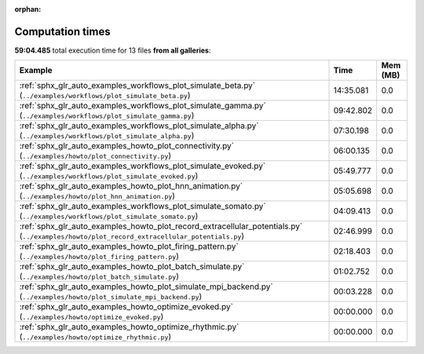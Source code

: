 
:orphan:

.. _sphx_glr_sg_execution_times:


Computation times
=================
**59:04.485** total execution time for 13 files **from all galleries**:

.. container::

  .. raw:: html

    <style scoped>
    <link href="https://cdnjs.cloudflare.com/ajax/libs/twitter-bootstrap/5.3.0/css/bootstrap.min.css" rel="stylesheet" />
    <link href="https://cdn.datatables.net/1.13.6/css/dataTables.bootstrap5.min.css" rel="stylesheet" />
    </style>
    <script src="https://code.jquery.com/jquery-3.7.0.js"></script>
    <script src="https://cdn.datatables.net/1.13.6/js/jquery.dataTables.min.js"></script>
    <script src="https://cdn.datatables.net/1.13.6/js/dataTables.bootstrap5.min.js"></script>
    <script type="text/javascript" class="init">
    $(document).ready( function () {
        $('table.sg-datatable').DataTable({order: [[1, 'desc']]});
    } );
    </script>

  .. list-table::
   :header-rows: 1
   :class: table table-striped sg-datatable

   * - Example
     - Time
     - Mem (MB)
   * - :ref:`sphx_glr_auto_examples_workflows_plot_simulate_beta.py` (``../examples/workflows/plot_simulate_beta.py``)
     - 14:35.081
     - 0.0
   * - :ref:`sphx_glr_auto_examples_workflows_plot_simulate_gamma.py` (``../examples/workflows/plot_simulate_gamma.py``)
     - 09:42.802
     - 0.0
   * - :ref:`sphx_glr_auto_examples_workflows_plot_simulate_alpha.py` (``../examples/workflows/plot_simulate_alpha.py``)
     - 07:30.198
     - 0.0
   * - :ref:`sphx_glr_auto_examples_howto_plot_connectivity.py` (``../examples/howto/plot_connectivity.py``)
     - 06:00.135
     - 0.0
   * - :ref:`sphx_glr_auto_examples_workflows_plot_simulate_evoked.py` (``../examples/workflows/plot_simulate_evoked.py``)
     - 05:49.777
     - 0.0
   * - :ref:`sphx_glr_auto_examples_howto_plot_hnn_animation.py` (``../examples/howto/plot_hnn_animation.py``)
     - 05:05.698
     - 0.0
   * - :ref:`sphx_glr_auto_examples_workflows_plot_simulate_somato.py` (``../examples/workflows/plot_simulate_somato.py``)
     - 04:09.413
     - 0.0
   * - :ref:`sphx_glr_auto_examples_howto_plot_record_extracellular_potentials.py` (``../examples/howto/plot_record_extracellular_potentials.py``)
     - 02:46.999
     - 0.0
   * - :ref:`sphx_glr_auto_examples_howto_plot_firing_pattern.py` (``../examples/howto/plot_firing_pattern.py``)
     - 02:18.403
     - 0.0
   * - :ref:`sphx_glr_auto_examples_howto_plot_batch_simulate.py` (``../examples/howto/plot_batch_simulate.py``)
     - 01:02.752
     - 0.0
   * - :ref:`sphx_glr_auto_examples_howto_plot_simulate_mpi_backend.py` (``../examples/howto/plot_simulate_mpi_backend.py``)
     - 00:03.228
     - 0.0
   * - :ref:`sphx_glr_auto_examples_howto_optimize_evoked.py` (``../examples/howto/optimize_evoked.py``)
     - 00:00.000
     - 0.0
   * - :ref:`sphx_glr_auto_examples_howto_optimize_rhythmic.py` (``../examples/howto/optimize_rhythmic.py``)
     - 00:00.000
     - 0.0
